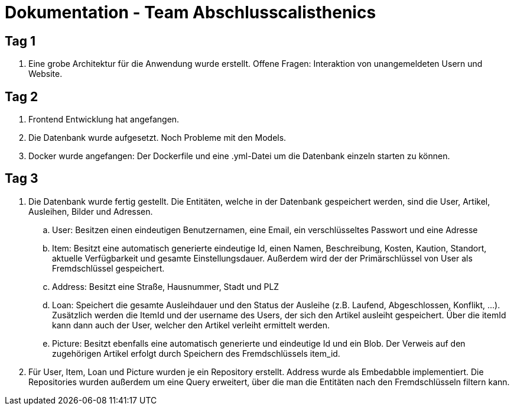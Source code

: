 # Dokumentation - Team Abschlusscalisthenics


## Tag 1

. Eine grobe Architektur für die Anwendung wurde erstellt.
Offene Fragen: Interaktion von unangemeldeten Usern und Website.

## Tag 2
. Frontend Entwicklung hat angefangen.
. Die Datenbank wurde aufgesetzt. Noch Probleme mit den Models.
. Docker wurde angefangen: Der Dockerfile und eine .yml-Datei um die Datenbank einzeln starten zu können.

## Tag 3
. Die Datenbank wurde fertig gestellt. Die Entitäten, welche in der Datenbank gespeichert werden,
sind die User, Artikel, Ausleihen, Bilder und Adressen.
.. User: Besitzen einen eindeutigen Benutzernamen, eine Email, ein verschlüsseltes Passwort
und eine Adresse
.. Item: Besitzt eine automatisch generierte eindeutige Id, einen Namen, Beschreibung,
Kosten, Kaution, Standort, aktuelle Verfügbarkeit und gesamte Einstellungsdauer.
Außerdem wird der der Primärschlüssel von User als Fremdschlüssel gespeichert.
.. Address: Besitzt eine Straße, Hausnummer, Stadt und PLZ
.. Loan: Speichert die gesamte Ausleihdauer und den Status der Ausleihe (z.B. Laufend,
  Abgeschlossen, Konflikt, ...). Zusätzlich werden die ItemId und der username des Users, der
  sich den Artikel ausleiht gespeichert. Über die itemId kann dann auch der User, welcher
  den Artikel verleiht ermittelt werden.
.. Picture: Besitzt ebenfalls eine automatisch generierte und eindeutige Id und ein Blob.
Der Verweis auf den zugehörigen Artikel erfolgt durch Speichern des Fremdschlüssels item_id.

. Für User, Item, Loan und Picture wurden je ein Repository erstellt. Address wurde als Embedabble
implementiert. Die Repositories wurden außerdem um eine Query erweitert, über die man die Entitäten
nach den Fremdschlüsseln filtern kann.

